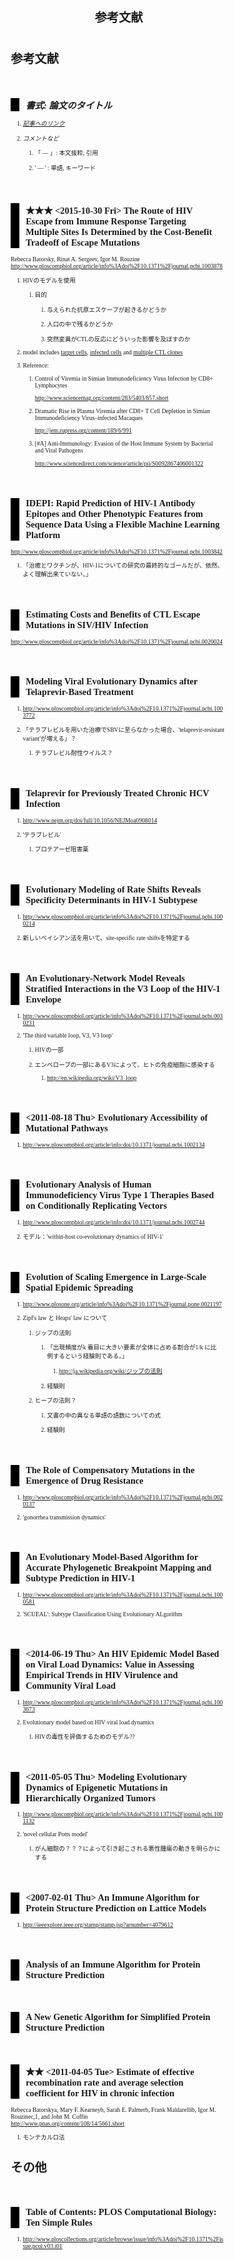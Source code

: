 #+TITLE: 参考文献
#+AUTHOR: Naoki Ueda
#+OPTIONS: \n:t H:2 toc:t creator:nil num:nil author:nil email:nil timestamp:t
#+OPTIONS: pri:t
#+LANGUAGE: ja
#+LaTeX_CLASS: normal
#+INFOJS_OPT: view:nil
#+STARTUP: content
#+LINK_UP:
#+HTML_HEAD: <style type="text/css">body {font-family:verdana;font-size:0.6em;}</style>
#+HTML_HEAD: <style type="text/css">body {padding-left: 30px;}</style>
#+HTML_HEAD: <style type="text/css">.outline-3 {margin-top:30px;border-top:1px dotted #aaa;}</style>
#+HTML_HEAD: <style type="text/css">h2 {border-left: 1em solid #000;padding:0px 10px;margin-top:50px;}</style>
#+HTML_HEAD: <style type="text/css">h3 {font-size:1em;margin-bottom:-10px;}</style>
#+HTML_HEAD: <style type="text/css">li {margin: 3px;}</style>
#+HTML_HEAD: <style type="text/css">.outline-3 a {color:#ccc;}</style>
#+HTML_HEAD: <script type="text/x-mathjax-config">MathJax.Hub.Config({ tex2jax: { inlineMath: [['$','$'], ["\\(","\\)"]] } });</script>
#+HTML_HEAD: <script type="text/javascript"src="http://cdn.mathjax.org/mathjax/latest/MathJax.js?config=TeX-AMS_HTML"></script>
#+HTML_HEAD: <meta http-equiv="X-UA-Compatible" CONTENT="IE=EmulateIE7" />
#+HTML_LINK_HOME:
#+HTML_LINK_UP: global-reference.html
#+TODO: ★ ★★ ★★★ | DONE
* 参考文献
** /書式: 論文のタイトル/
*** /_記事へのリンク_/
*** /コメントなど/
**** 「 --- 」: 本文抜粋, 引用
**** ' --- ' : 単語, キーワード
** ★★★ <2015-10-30 Fri> The Route of HIV Escape from Immune Response Targeting Multiple Sites Is Determined by the Cost-Benefit Tradeoff of Escape Mutations
Rebecca Batorsky, Rinat A. Sergeev, Igor M. Rouzine
http://www.ploscompbiol.org/article/info%3Adoi%2F10.1371%2Fjournal.pcbi.1003878
*** HIVのモデルを使用
**** 目的
***** 与えられた抗原エスケープが起きるかどうか
***** 人口の中で残るかどうか
***** 突然変異がCTLの反応にどういった影響を及ぼすのか
*** model includes _target cells_, _infected cells_ and _multiple CTL clones_
*** Reference:
**** Control of Viremia in Simian Immunodeficiency Virus Infection by CD8+ Lymphocytes
http://www.sciencemag.org/content/283/5403/857.short
**** Dramatic Rise in Plasma Viremia after CD8+ T Cell Depletion in Simian Immunodeficiency Virus–infected Macaques
http://jem.rupress.org/content/189/6/991
**** [#A] Anti-Immunology: Evasion of the Host Immune System by Bacterial and Viral Pathogens
http://www.sciencedirect.com/science/article/pii/S0092867406001322
** IDEPI: Rapid Prediction of HIV-1 Antibody Epitopes and Other Phenotypic Features from Sequence Data Using a Flexible Machine Learning Platform
http://www.ploscompbiol.org/article/info%3Adoi%2F10.1371%2Fjournal.pcbi.1003842
*** 「治癒とワクチンが、HIV-1についての研究の最終的なゴールだが、依然、よく理解出来ていない。」
** Estimating Costs and Benefits of CTL Escape Mutations in SIV/HIV Infection
http://www.ploscompbiol.org/article/info%3Adoi%2F10.1371%2Fjournal.pcbi.0020024
** Modeling Viral Evolutionary Dynamics after Telaprevir-Based Treatment
*** http://www.ploscompbiol.org/article/info%3Adoi%2F10.1371%2Fjournal.pcbi.1003772
*** 「テラプレビルを用いた治療でSBVに至らなかった場合、'telaprevir-resistant variant'が増える」？
**** テラプレビル耐性ウイルス？
** Telaprevir for Previously Treated Chronic HCV Infection
*** http://www.nejm.org/doi/full/10.1056/NEJMoa0908014
*** 'テラプレビル'
**** プロテアーゼ阻害薬
** Evolutionary Modeling of Rate Shifts Reveals Specificity Determinants in HIV-1 Subtypese
*** http://www.ploscompbiol.org/article/info%3Adoi%2F10.1371%2Fjournal.pcbi.1000214
*** 新しいベイシアン法を用いて、site-specific rate shiftsを特定する
** An Evolutionary-Network Model Reveals Stratified Interactions in the V3 Loop of the HIV-1 Envelope
*** http://www.ploscompbiol.org/article/info%3Adoi%2F10.1371%2Fjournal.pcbi.0030231
*** 'The third variable loop, V3, V3 loop'
**** HIVの一部
**** エンベロープの一部にあるV3によって、ヒトの免疫細胞に感染する
***** http://en.wikipedia.org/wiki/V3_loop
** <2011-08-18 Thu> Evolutionary Accessibility of Mutational Pathways
*** http://www.ploscompbiol.org/article/info:doi/10.1371/journal.pcbi.1002134
** Evolutionary Analysis of Human Immunodeficiency Virus Type 1 Therapies Based on Conditionally Replicating Vectors
*** http://www.ploscompbiol.org/article/info:doi/10.1371/journal.pcbi.1002744
*** モデル：'within-host co-evolutionary dynamics of HIV-1'
** Evolution of Scaling Emergence in Large-Scale Spatial Epidemic Spreading
*** http://www.plosone.org/article/info%3Adoi%2F10.1371%2Fjournal.pone.0021197
*** Zipf's law と Heaps' law について
**** ジップの法則
***** 「出現頻度がk 番目に大きい要素が全体に占める割合が1/k に比例するという経験則である。」
****** http://ja.wikipedia.org/wiki/ジップの法則
***** 経験則
**** ヒープの法則？
***** 文書の中の異なる単語の語数についての式
***** 経験則
** The Role of Compensatory Mutations in the Emergence of Drug Resistance
*** http://www.ploscompbiol.org/article/info%3Adoi%2F10.1371%2Fjournal.pcbi.0020137
*** 'gonorrhea transmission dynamics'
** An Evolutionary Model-Based Algorithm for Accurate Phylogenetic Breakpoint Mapping and Subtype Prediction in HIV-1
*** http://www.ploscompbiol.org/article/info%3Adoi%2F10.1371%2Fjournal.pcbi.1000581
*** 'SCUEAL': Subtype Classification Using Evolutionary ALgorithm
** <2014-06-19 Thu> An HIV Epidemic Model Based on Viral Load Dynamics: Value in Assessing Empirical Trends in HIV Virulence and Community Viral Load
*** http://www.ploscompbiol.org/article/info%3Adoi%2F10.1371%2Fjournal.pcbi.1003673
*** Evolutionary model based on HIV viral load dynamics
**** HIVの毒性を評価するためのモデル??
** <2011-05-05 Thu> Modeling Evolutionary Dynamics of Epigenetic Mutations in Hierarchically Organized Tumors
*** http://www.ploscompbiol.org/article/info%3Adoi%2F10.1371%2Fjournal.pcbi.1001132
*** 'novel cellular Potts model'
**** がん細胞の？？？によって引き起こされる悪性腫瘍の動きを明らかにする
** <2007-02-01 Thu> An Immune Algorithm for Protein Structure Prediction on Lattice Models
*** http://ieeexplore.ieee.org/stamp/stamp.jsp?arnumber=4079612
** Analysis of an Immune Algorithm for Protein Structure Prediction
** A New Genetic Algorithm for Simplified Protein Structure Prediction
** ★★ <2011-04-05 Tue> Estimate of effective recombination rate and average selection coefficient for HIV in chronic infection
Rebecca Batorskya, Mary F. Kearneyb, Sarah E. Palmerb, Frank Maldarellib, Igor M. Rouzinec,1, and John M. Coffin
http://www.pnas.org/content/108/14/5661.short
*** モンテカルロ法
* その他
** Table of Contents: PLOS Computational Biology: Ten Simple Rules
*** http://www.ploscollections.org/article/browse/issue/info%3Adoi%2F10.1371%2Fissue.pcol.v03.i01
* COMMENT メモ
** ドーキンス的には、人間にとっての薬もミームか？
** 注目する内容
*** 使用しているモデル
*** 研究・論文の目的
* COMMENT 構成
** Authors　著者
** Title　題名
** Keyword list　キーワード
** Abstract　抄録
** Introduction　序文
** Methods　方法
** Results　結果
** Discussion　考察
** Acknowledgement　社寺
** Reference　参考文献
** Supplementary material　補足資料
